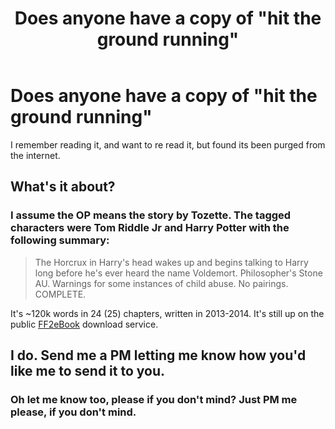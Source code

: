 #+TITLE: Does anyone have a copy of "hit the ground running"

* Does anyone have a copy of "hit the ground running"
:PROPERTIES:
:Author: Fanfictionyes
:Score: 3
:DateUnix: 1575418802.0
:DateShort: 2019-Dec-04
:END:
I remember reading it, and want to re read it, but found its been purged from the internet.


** What's it about?
:PROPERTIES:
:Score: 3
:DateUnix: 1575456854.0
:DateShort: 2019-Dec-04
:END:

*** I assume the OP means the story by Tozette. The tagged characters were Tom Riddle Jr and Harry Potter with the following summary:

#+begin_quote
  The Horcrux in Harry's head wakes up and begins talking to Harry long before he's ever heard the name Voldemort. Philosopher's Stone AU. Warnings for some instances of child abuse. No pairings. COMPLETE.
#+end_quote

It's ~120k words in 24 (25) chapters, written in 2013-2014. It's still up on the public [[http://www.ff2ebook.com/archive.php?search=Hit+the+ground+running][FF2eBook]] download service.
:PROPERTIES:
:Author: DanTheMan74
:Score: 7
:DateUnix: 1575500014.0
:DateShort: 2019-Dec-05
:END:


** I do. Send me a PM letting me know how you'd like me to send it to you.
:PROPERTIES:
:Author: siderumincaelo
:Score: 1
:DateUnix: 1575432256.0
:DateShort: 2019-Dec-04
:END:

*** Oh let me know too, please if you don't mind? Just PM me please, if you don't mind.
:PROPERTIES:
:Author: SnarkyAndProud
:Score: 1
:DateUnix: 1575434315.0
:DateShort: 2019-Dec-04
:END:
